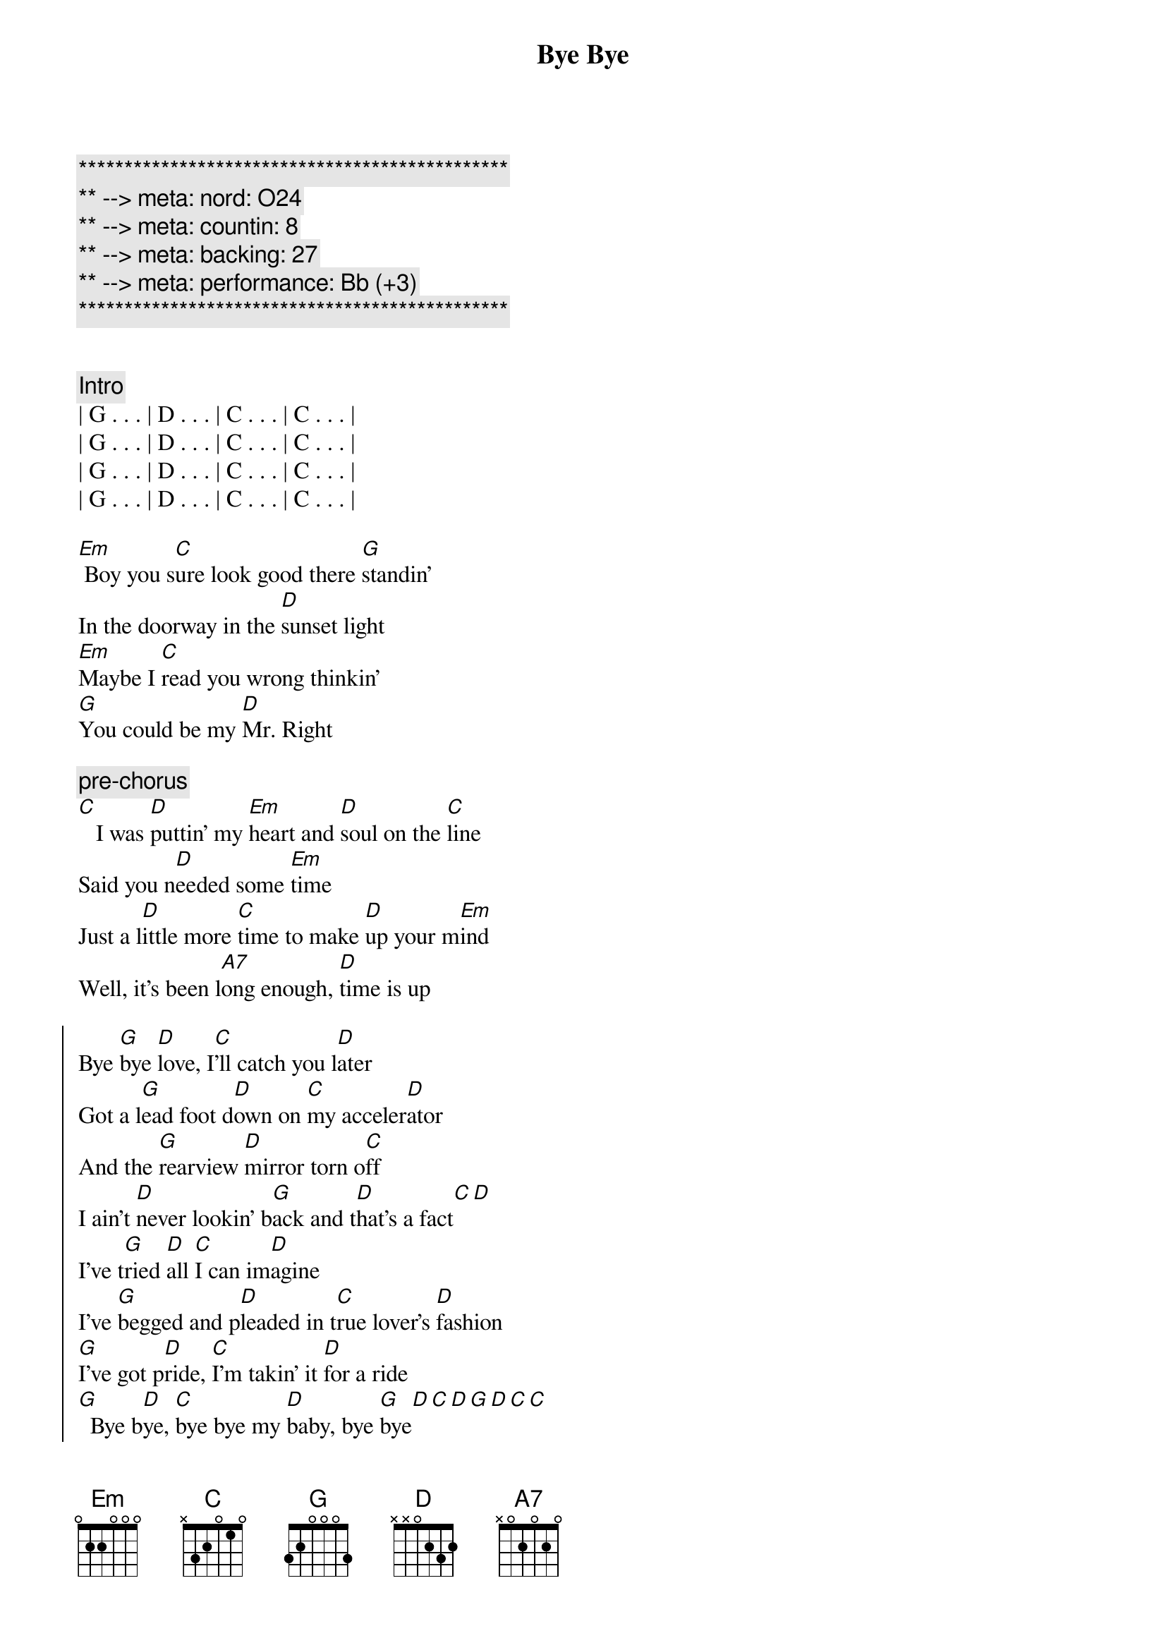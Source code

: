 {title: Bye Bye}
{artist: Jo Dee Messina}
{key: G}
{duration: 3:12}
{tempo: 134}
{meta: nord: O24}
{meta: countin: 8}
{meta: backing: 27}
{meta: performance: Bb (+3)}

{c:***********************************************}
{c:** --> meta: nord: O24}
{c:** --> meta: countin: 8}
{c:** --> meta: backing: 27}
{c:** --> meta: performance: Bb (+3)}
{c:***********************************************}


{comment: Intro}
| G . . . | D . . . | C . . . | C . . . |
| G . . . | D . . . | C . . . | C . . . |
| G . . . | D . . . | C . . . | C . . . |
| G . . . | D . . . | C . . . | C . . . |

{start_of_verse}
[Em] Boy you s[C]ure look good there [G]standin'
In the doorway in the [D]sunset light
[Em]Maybe I [C]read you wrong thinkin'
[G]You could be my [D]Mr. Right
{end_of_verse}

{c: pre-chorus}
[C]   I was [D]puttin' my [Em]heart and [D]soul on the [C]line
Said you n[D]eeded some [Em]time
Just a l[D]ittle more [C]time to make [D]up your m[Em]ind
Well, it's been l[A7]ong enough, [D]time is up

{start_of_chorus}
Bye [G]bye [D]love, I[C]'ll catch you l[D]ater
Got a l[G]ead foot d[D]own on [C]my acceler[D]ator
And the [G]rearview [D]mirror torn o[C]ff
I ain't [D]never lookin' b[G]ack and t[D]hat's a fact[C][D]
I've t[G]ried [D]all [C]I can im[D]agine
I've [G]begged and p[D]leaded in t[C]rue lover's [D]fashion
[G]I've got p[D]ride, [C]I'm takin' it [D]for a ride
[G]  Bye b[D]ye, [C]bye bye my [D]baby, bye [G]bye[D][C][D][G][D][C][C]
{end_of_chorus}


{start_of_verse}
[Em]  Don't think a[C]ll those tears are gonna [G]hold me here
Like they've d[D]one before
[Em] You'll find what's l[C]eft of us
In a c[G]loud of dust on H[D]ighway 4
[C] Baby, [D]what did [Em]you ex[D]pect me to d[C]o
Just sit ar[D]ound and w[Em]ait on yo[D]u
Well, I'm t[C]hrough watchin' y[D]ou just s[Em]kate around the t[D]ruth
And I k[A7]now it sounds trite, I've s[D]een the light
{end_of_verse}


{start_of_chorus}
Bye [G]bye [D]love, I[C]'ll catch you l[D]ater
Got a l[G]ead foot d[D]own on [C]my acceler[D]ator
And the [G]rearview [D]mirror torn o[C]ff
I ain't [D]never lookin' b[G]ack and t[D]hat's a fact[C][D]
I've t[G]ried [D]all [C]I can im[D]agine
I've [G]begged and p[D]leaded in t[C]rue lover's [D]fashion
[G]I've got p[D]ride, [C]I'm takin' it [D]for a ride
[G]  Bye b[D]ye, [C]bye bye my [D]baby, bye [Em]bye[D/F#][G]
{end_of_chorus}


{comment: Bridge}
I'd lost the g[C]ame I g[G]uess
I d[C]id my b[G]est to win the part[A7]
Now I'm leavin' he[D]re with
What's left of my h[G]eart, b[D]ye- bye, I[C]'ll catch you l[D]ater...


{start_of_chorus}
Got a l[G]ead foot d[D]own on [C]my acceler[D]ator
And the [G]rearview [D]mirror torn o[C]ff
Cuz I [D]ain't never lookin' [G]back, you can [D]count on that[C][D]
I've t[G]ried [D]all [C]I can im[D]agine
I've [G]begged and p[D]leaded in t[C]rue lover's [D]fashion
[G]I've got p[D]ride, [C]I'm takin' it [D]for a ride
[G]  Bye b[D]ye, [C]bye bye my [D]baby, bye [G]bye[D][C][D][G][D][C][C]
{end_of_chorus}


{comment: Outro}
Bye b[G]ye,[D]   [C]    oh baby,[G]   [D]   [C]oh oh
[G]   Bye [D]bye, [C]bye bye my b[D]aby, bye b[G]ye
